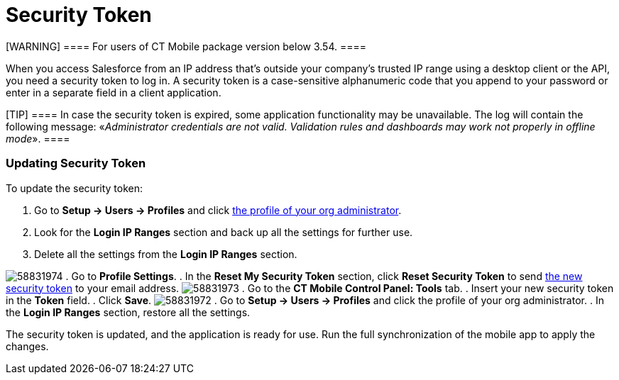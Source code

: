 = Security Token

[WARNING] ==== For users of CT Mobile package version below
3.54. ====

When you access Salesforce from an IP address that’s outside your
company’s trusted IP range using a desktop client or the API, you need a
security token to log in. A security token is a case-sensitive
alphanumeric code that you append to your password or enter in a
separate field in a client application.

[TIP] ==== In case the security token is expired, some
application functionality may be unavailable. The log will contain the
following message: «_Administrator credentials are not valid. Validation
rules and dashboards may work not properly in offline mode_». ====

[[h2_597823325]]
=== Updating Security Token 

To update the security token:

. Go to *Setup → Users → Profiles* and click
xref:android/application-permission-settings#ApplicationPermissionSettings-PermissionSets[the
profile of your org administrator].
. Look for the *Login IP Ranges* section and back up all the settings
for further use.
. Delete all the settings from the *Login IP Ranges* section.

image:58831974.png[]
. Go to *Profile Settings*.
. In the *Reset My Security Token* section, click *Reset Security Token*
to send
https://help.salesforce.com/articleView?id=user_security_token.htm&type=5[the
new security token] to your email address.
image:58831973.png[]
. Go to the *CT Mobile Control Panel: Tools* tab.
. Insert your new security token in the *Token* field.
. Click *Save*.
image:58831972.png[]
. Go to *Setup → Users → Profiles* and click the profile of your org
administrator.
. In the *Login IP Ranges* section, restore all the settings.

The security token is updated, and the application is ready for use. Run
the full synchronization of the mobile app to apply the changes.
